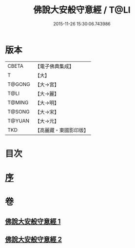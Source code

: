 #+TITLE: 佛說大安般守意經 / T@LI
#+DATE: 2015-11-26 15:30:06.743986
* 版本
 |     CBETA|【電子佛典集成】|
 |         T|【大】     |
 |    T@GONG|【大→宮】   |
 |      T@LI|【大→麗】   |
 |    T@MING|【大→明】   |
 |    T@SONG|【大→宋】   |
 |    T@YUAN|【大→元】   |
 |       TKD|【高麗藏・東國影印版】|

* 目次
* [[file:KR6i0239_001.txt::001-0163a3][序]]
* 卷
** [[file:KR6i0239_001.txt][佛說大安般守意經 1]]
** [[file:KR6i0239_002.txt][佛說大安般守意經 2]]
